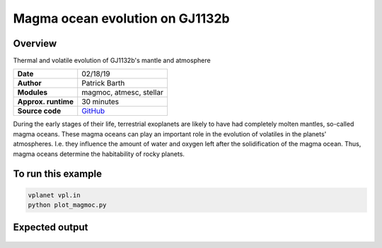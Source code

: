 Magma ocean evolution on GJ1132b
===========

Overview
--------

Thermal and volatile evolution of GJ1132b's mantle and atmosphere

===================   ============
**Date**              02/18/19
**Author**            Patrick Barth
**Modules**           magmoc, atmesc, stellar
**Approx. runtime**   30 minutes
**Source code**       `GitHub <https://github.com/VirtualPlanetaryLaboratory/vplanet-private/tree/magmoc/examples/MagmOc>`_
===================   ============

During the early stages of their life, terrestrial exoplanets are likely to have had completely molten mantles, so-called magma oceans.
These magma oceans can play an important role in the evolution of volatiles in the planets' atmospheres.
I.e. they influence the amount of water and oxygen left after the solidification of the magma ocean.
Thus, magma oceans determine the habitability of rocky planets.


To run this example
-------------------

.. code-block:: bash

    vplanet vpl.in
    python plot_magmoc.py


Expected output
---------------

.. figure:: Results_GJ1132b.png
   :width: 600px
   :align: center
